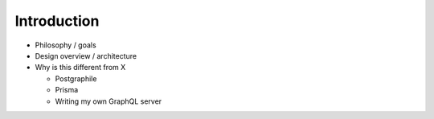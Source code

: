 Introduction
============

- Philosophy / goals
- Design overview / architecture
- Why is this different from X

  - Postgraphile
  - Prisma
  - Writing my own GraphQL server